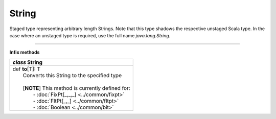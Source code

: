 
.. role:: black
.. role:: gray
.. role:: silver
.. role:: white
.. role:: maroon
.. role:: red
.. role:: fuchsia
.. role:: pink
.. role:: orange
.. role:: yellow
.. role:: lime
.. role:: green
.. role:: olive
.. role:: teal
.. role:: cyan
.. role:: aqua
.. role:: blue
.. role:: navy
.. role:: purple

.. _String:

String
======


Staged type representing arbitrary length Strings.
Note that this type shadows the respective unstaged Scala type.
In the case where an unstaged type is required, use the full name `java.lang.String`.

-------------------

**Infix methods**

+---------------------+----------------------------------------------------------------------------------------------------------------------+
|      `class`          **String**                                                                                                           |
+=====================+======================================================================================================================+
| |               def   **to**\[T\]: T                                                                                                       |
| |                       Converts this String to the specified type                                                                         |
| |                                                                                                                                          |
| |                       \[**NOTE**\] This method is currently defined for:                                                                 |
| |                          - :doc:`FixPt[_,_,_] <../common/fixpt>`                                                                         |
| |                          - :doc:`FltPt[_,_] <../common/fltpt>`                                                                           |
| |                          - :doc:`Boolean <../common/bit>`                                                                                |
+---------------------+----------------------------------------------------------------------------------------------------------------------+

